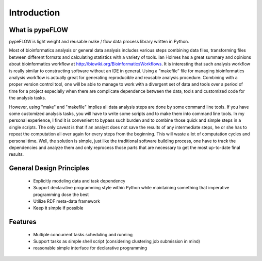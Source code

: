 ============
Introduction
============


What is pypeFLOW
================

pypeFLOW is light weight and reusable make / flow data process
library written in Python.

Most of bioinformatics analysis or general data analysis
includes various steps combining data files, transforming
files between different formats and calculating statistics
with a variety of tools. Ian Holmes has a great summary and
opinions about bioinformatics workflow at
http://biowiki.org/BioinformaticsWorkflows.  It is
interesting that such analysis workflow is really similar to
constructing software without an IDE in general.  Using a
"makefile" file for managing bioinformatics analysis
workflow is actually great for generating reproducible and
reusable analysis procedure.  Combining with a proper
version control tool, one will be able to manage to work
with a divergent set of data and tools over a period of time
for a project especially when there are complicate
dependence between the data, tools and customized code
for the analysis tasks.

However, using "make" and "makefile" implies all data
analysis steps are done by some command line tools. If you
have some customized analysis tasks, you will have to write
some scripts and to make them into command line tools.  In
my personal experience, I find it is convenient to bypass
such burden and to combine those quick and simple steps in a
single scripts. The only caveat is that if an analyst does
not save the results of any intermediate steps, he or she
has to repeat the computation all over again for every steps
from the beginning. This will waste a lot of computation
cycles and personal time.  Well, the solution is simple,
just like the traditional software building process, one
have to track the dependencies and analyze them and only
reprocess those parts that are necessary to get the most
up-to-date final results.

General Design Principles
=========================

    - Explicitly modeling data and task dependency
    - Support declarative programming style within Python while
      maintaining something that imperative programming dose the
      best
    - Utilize RDF meta-data framework
    - Keep it simple if possible

Features
========

    - Multiple concurrent tasks scheduling and running
    - Support tasks as simple shell script (considering clustering
      job submission in mind)
    - reasonable simple interface for declarative programming

